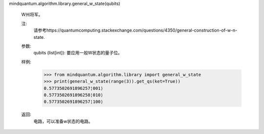 mindquantum.algorithm.library.general_w_state(qubits)

    W州将军。

    注:
        请参考https://quantumcomputing.stackexchange.com/questions/4350/general-construction-of-w-n-state.

    参数:
        qubits (list[int]): 要应用一般W状态的量子位。

    样例:
        >>> from mindquantum.algorithm.library import general_w_state
        >>> print(general_w_state(range(3)).get_qs(ket=True))
        0.5773502691896257¦001⟩
        0.5773502691896258¦010⟩
        0.5773502691896257¦100⟩

    返回:
        电路，可以准备w状态的电路。
       